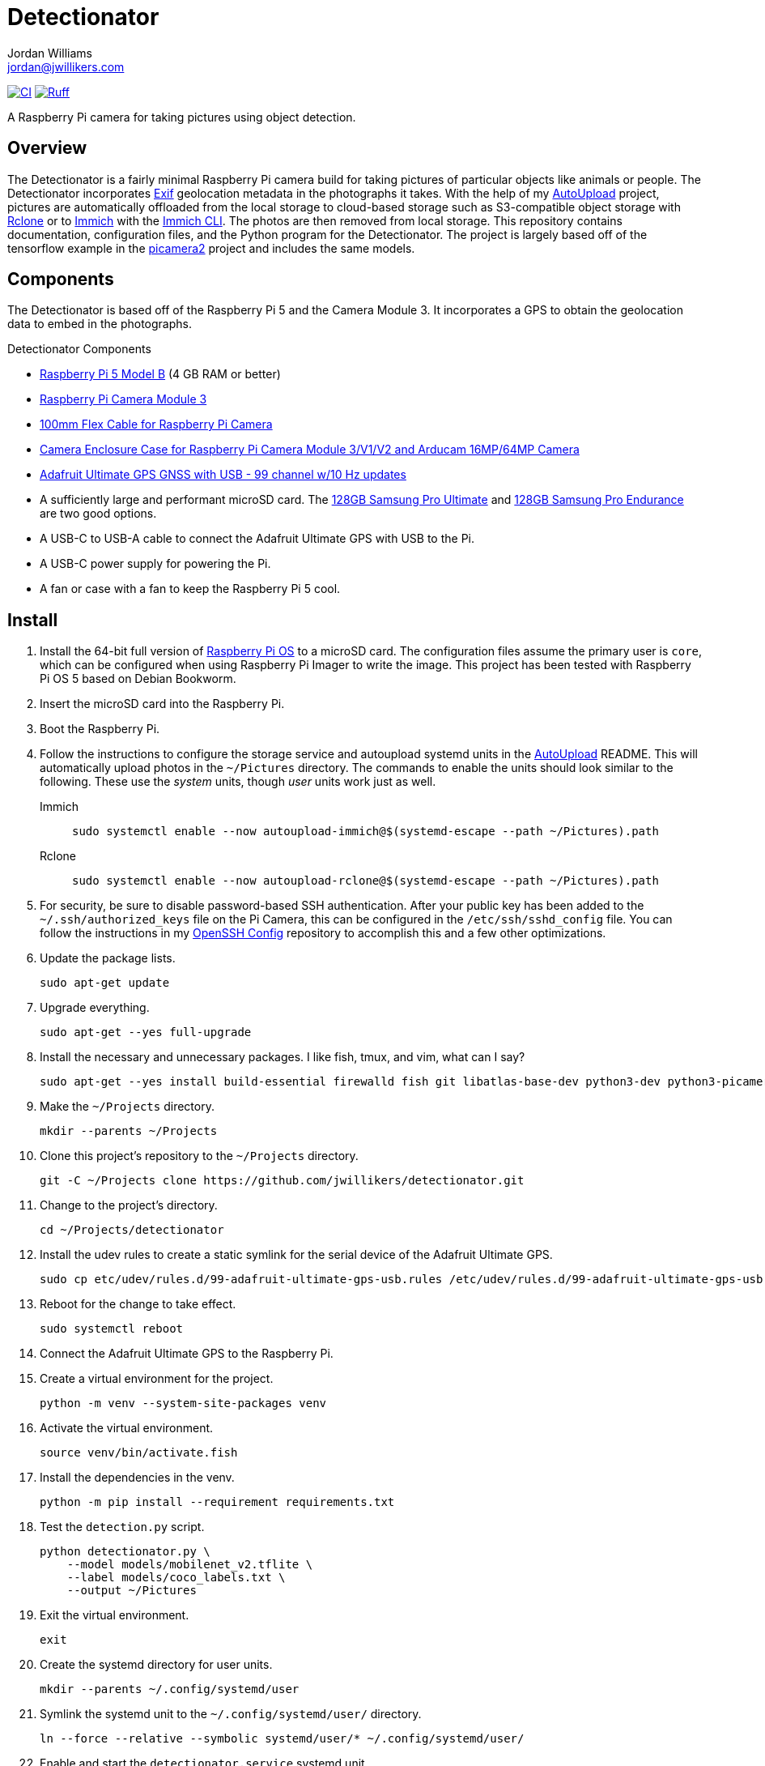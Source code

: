= Detectionator
Jordan Williams <jordan@jwillikers.com>
:experimental:
:icons: font
:keywords: camera detect detection gps object opencv photo pi picamera picamera2 python raspberry tensorflow
ifdef::env-github[]
:tip-caption: :bulb:
:note-caption: :information_source:
:important-caption: :heavy_exclamation_mark:
:caution-caption: :fire:
:warning-caption: :warning:
endif::[]
:AutoUpload: https://github.com/jwillikers/autoupload[AutoUpload]
:Exif: https://en.wikipedia.org/wiki/Exif[Exif]
:Immich: https://immich.app/[Immich]
:Immich-CLI: https://immich.app/docs/features/command-line-interface/[Immich CLI]
:MinIO: https://min.io/[MinIO]
:picamera2: https://github.com/raspberrypi/picamera2[picamera2]
:pip-tools: https://github.com/jazzband/pip-tools[pip-tools]
:pySerial: https://github.com/pyserial/pyserial[pySerial]
:Rclone: https://rclone.org/[Rclone]
:systemd: https://systemd.io/[systemd]

image:https://github.com/jwillikers/detectionator/actions/workflows/python-app.yaml/badge.svg[CI, link=https://github.com/jwillikers/detectionator/actions/workflows/python-app.yaml]
image:https://img.shields.io/endpoint?url=https://raw.githubusercontent.com/astral-sh/ruff/main/assets/badge/v2.json[Ruff, link=https://github.com/astral-sh/ruff]

A Raspberry Pi camera for taking pictures using object detection.

== Overview

The Detectionator is a fairly minimal Raspberry Pi camera build for taking pictures of particular objects like animals or people.
The Detectionator incorporates {Exif} geolocation metadata in the photographs it takes.
With the help of my {AutoUpload} project, pictures are automatically offloaded from the local storage to cloud-based storage such as S3-compatible object storage with {Rclone} or to {Immich} with the {Immich-CLI}.
The photos are then removed from local storage.
This repository contains documentation, configuration files, and the Python program for the Detectionator.
The project is largely based off of the tensorflow example in the {picamera2} project and includes the same models.

== Components

The Detectionator is based off of the Raspberry Pi 5 and the Camera Module 3.
It incorporates a GPS to obtain the geolocation data to embed in the photographs.

.Detectionator Components
* https://www.raspberrypi.com/products/raspberry-pi-5-model-b/[Raspberry Pi 5 Model B] (4 GB RAM or better)
* https://www.raspberrypi.com/products/camera-module-3/[Raspberry Pi Camera Module 3]
* https://www.adafruit.com/product/1646[100mm Flex Cable for Raspberry Pi Camera]
* https://www.arducam.com/product/white-camera-enclosure-case-pi-cameras/[Camera Enclosure Case for Raspberry Pi Camera Module 3/V1/V2 and Arducam 16MP/64MP Camera]
// todo I might switch to the HAT and use gpsd instead: https://www.adafruit.com/product/2324
* https://www.adafruit.com/product/4279[Adafruit Ultimate GPS GNSS with USB - 99 channel w/10 Hz updates]
* A sufficiently large and performant microSD card.
The https://www.samsung.com/us/computing/memory-storage/memory-cards/pro-ultimate-adapter-microsdxc-128gb-mb-my128sa-am/[128GB Samsung Pro Ultimate] and https://www.samsung.com/us/computing/memory-storage/memory-cards/pro-endurance-adapter-microsdxc-128gb-mb-mj128ka-am/[128GB Samsung Pro Endurance] are two good options.
* A USB-C to USB-A cable to connect the Adafruit Ultimate GPS with USB to the Pi.
* A USB-C power supply for powering the Pi.
* A fan or case with a fan to keep the Raspberry Pi 5 cool.

== Install

. Install the 64-bit full version of https://www.raspberrypi.com/software/[Raspberry Pi OS] to a microSD card.
The configuration files assume the primary user is `core`, which can be configured when using Raspberry Pi Imager to write the image.
This project has been tested with Raspberry Pi OS 5 based on Debian Bookworm.
. Insert the microSD card into the Raspberry Pi.
. Boot the Raspberry Pi.
. Follow the instructions to configure the storage service and autoupload systemd units in the {AutoUpload} README.
This will automatically upload photos in the `~/Pictures` directory.
The commands to enable the units should look similar to the following.
These use the _system_ units, though _user_ units work just as well.
+
Immich::
+
[,sh]
----
sudo systemctl enable --now autoupload-immich@$(systemd-escape --path ~/Pictures).path
----

Rclone::
+
[,sh]
----
sudo systemctl enable --now autoupload-rclone@$(systemd-escape --path ~/Pictures).path
----

. For security, be sure to disable password-based SSH authentication.
After your public key has been added to the `~/.ssh/authorized_keys` file on the Pi Camera, this can be configured in the `/etc/ssh/sshd_config` file.
You can follow the instructions in my https://github.com/jwillikers/openssh-config[OpenSSH Config] repository to accomplish this and a few other optimizations.

. Update the package lists.
+
[,sh]
----
sudo apt-get update
----

. Upgrade everything.
+
[,sh]
----
sudo apt-get --yes full-upgrade
----

. Install the necessary and unnecessary packages.
I like fish, tmux, and vim, what can I say?
+
[,sh]
----
sudo apt-get --yes install build-essential firewalld fish git libatlas-base-dev python3-dev python3-picamera2 python3-venv tmux vim
----

. Make the `~/Projects` directory.
+
[,sh]
----
mkdir --parents ~/Projects
----

. Clone this project's repository to the `~/Projects` directory.
+
[,sh]
----
git -C ~/Projects clone https://github.com/jwillikers/detectionator.git
----

. Change to the project's directory.
+
[,sh]
----
cd ~/Projects/detectionator
----

. Install the udev rules to create a static symlink for the serial device of the Adafruit Ultimate GPS.
+
[,sh]
----
sudo cp etc/udev/rules.d/99-adafruit-ultimate-gps-usb.rules /etc/udev/rules.d/99-adafruit-ultimate-gps-usb.rules
----

. Reboot for the change to take effect.
+
[,sh]
----
sudo systemctl reboot
----

. Connect the Adafruit Ultimate GPS to the Raspberry Pi.

. Create a virtual environment for the project.
+
[,sh]
----
python -m venv --system-site-packages venv
----

. Activate the virtual environment.
+
[,sh]
----
source venv/bin/activate.fish
----

. Install the dependencies in the venv.
+
[,sh]
----
python -m pip install --requirement requirements.txt
----

. Test the `detection.py` script.
+
[,sh]
----
python detectionator.py \
    --model models/mobilenet_v2.tflite \
    --label models/coco_labels.txt \
    --output ~/Pictures
----

. Exit the virtual environment.
+
[,sh]
----
exit
----

. Create the systemd directory for user units.
+
[,sh]
----
mkdir --parents ~/.config/systemd/user
----

. Symlink the systemd unit to the `~/.config/systemd/user/` directory.
+
[,sh]
----
ln --force --relative --symbolic systemd/user/* ~/.config/systemd/user/
----

. Enable and start the `detectionator.service` systemd unit.
+
[,sh]
----
systemctl --user enable --now detectionator.service
----

== HDR

The Raspberry Pi Camera Module 3 supports HDR, but only at a lower resolution.
HDR support has to toggled when `detectionator.py` isn't running and requires passing a special flag to `detectionator.py`.

. Show the available V4L subdevices.
+
[,sh]
----
ls /dev/v4l-subdev*
/dev/v4l-subdev0  /dev/v4l-subdev1  /dev/v4l-subdev2  /dev/v4l-subdev3
----

. To enable HDR support for the Raspberry Pi Camera Module 3, use the following command on one of the V4L subdevices.
In my case, this ended up being `/dev/v4l-subdev2`.
+
[,sh]
----
v4l2-ctl --set-ctrl wide_dynamic_range=1 --device /dev/v4l-subdev2
----

. To disable HDR support for the Raspberry Pi Camera Module 3, use this command with the corresponding V4L subdevice.
+
[,sh]
----
v4l2-ctl --set-ctrl wide_dynamic_range=0 --device /dev/v4l-subdev2
----

== Development

It's recommended to use the provided {pre-commit} checks when developing.

. Create a virtual environment if you haven't done so already.
+
[,sh]
----
python -m venv --system-site-packages venv
----

. Activate the virtual environment.
+
[,sh]
----
source venv/bin/activate.fish
----

. Install the development packages.
+
[,sh]
----
python -m pip install -r requirements-dev.txt
----

. Install the packages.
This project uses pip-tools to synchronize virtual environments for development.
Sync your virtual environments packages with those pinned in the `requirements.txt` and `requirements-dev.txt` files with the `pip-sync` command.
+
[,sh]
----
pip-sync requirements-dev.txt requirements.txt
----

. Install the Git hooks for pre-commit.
+
[,sh]
----
pre-commit install
----

. Run the tests with https://docs.pytest.org/en/latest/[pytest].
+
[,sh]
----
pytest
----

. Upgrade the packages pinned in the `requirements.txt` file with the `pip-compile` command.
+
[,sh]
----
pip-compile \
  --allow-unsafe \
  --generate-hashes \
  --reuse-hashes \
  --upgrade \
  requirements.in
----

. The pinned development packages in the `requirements-dev.txt` file can be upgraded in the same fashion.
+
[,sh]
----
pip-compile \
  --allow-unsafe \
  --generate-hashes \
  --reuse-hashes \
  --upgrade \
  requirements-dev.in
----

== todo

* Real logging
* More CI
* yamllint
* mypy
* Create a weatherproof enclosure for the camera.
* Add a NixOS configuration and build SD card images.

== See Also

* https://docs.circuitpython.org/projects/gps/en/latest/[Adafruit GPS Library Documentation]
* https://www.cipa.jp/std/documents/e/DC-008-2012_E.pdf[Exchangeable image file format for digital still cameras Exif Version 2.3]
* https://pyserial.readthedocs.io/en/latest/index.html[pySerial Documentation]
* https://www.raspberrypi.com/news/using-the-picamera2-library-with-tensorflow-lite/[Using the Picamera2 library with TensorFlow Lite]

== Code of Conduct

The project's Code of Conduct is available in the link:CODE_OF_CONDUCT.adoc[Code of Conduct] file.

== License

The models are from the {picamera2} project's TensorFlow example, and are likely subject to their own licenses.
This repository is licensed under the https://www.gnu.org/licenses/gpl-3.0.html[GPLv3], available in the link:LICENSE.adoc[license file].

© 2024 Jordan Williams

== Authors

mailto:{email}[{author}]
